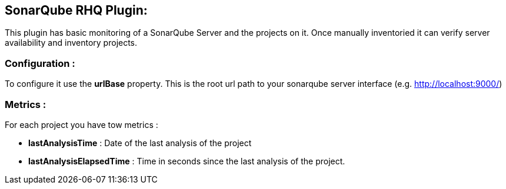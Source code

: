 == SonarQube RHQ Plugin:
This plugin has basic monitoring of a SonarQube Server and the projects on it. Once manually inventoried it can verify server availability and inventory projects.

=== Configuration :
To configure it use the *urlBase* property. This is the root url path to your sonarqube server interface (e.g. http://localhost:9000/)

=== Metrics :
For each project you have tow metrics :

* *lastAnalysisTime* : Date of the last analysis of the project
* *lastAnalysisElapsedTime* : Time in seconds since the last analysis of the project.


